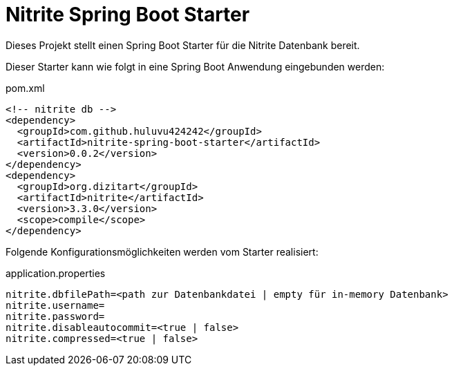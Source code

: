 # Nitrite Spring Boot Starter

Dieses Projekt stellt einen Spring Boot Starter für die Nitrite Datenbank bereit.

Dieser Starter kann wie folgt in eine Spring Boot Anwendung eingebunden werden:

.pom.xml
[source,xml]
----
<!-- nitrite db -->
<dependency>
  <groupId>com.github.huluvu424242</groupId>
  <artifactId>nitrite-spring-boot-starter</artifactId>
  <version>0.0.2</version>
</dependency>
<dependency>
  <groupId>org.dizitart</groupId>
  <artifactId>nitrite</artifactId>
  <version>3.3.0</version>
  <scope>compile</scope>
</dependency>
----

Folgende Konfigurationsmöglichkeiten werden vom Starter realisiert:


.application.properties
[source,properties]
----
nitrite.dbfilePath=<path zur Datenbankdatei | empty für in-memory Datenbank>
nitrite.username=
nitrite.password=
nitrite.disableautocommit=<true | false>
nitrite.compressed=<true | false>
----




